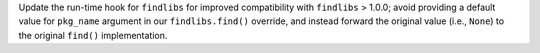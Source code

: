Update the run-time hook for ``findlibs`` for improved compatibility
with ``findlibs`` > 1.0.0; avoid providing a default value for
``pkg_name`` argument in our ``findlibs.find()`` override, and instead
forward the original value (i.e., ``None``) to the original ``find()``
implementation.

